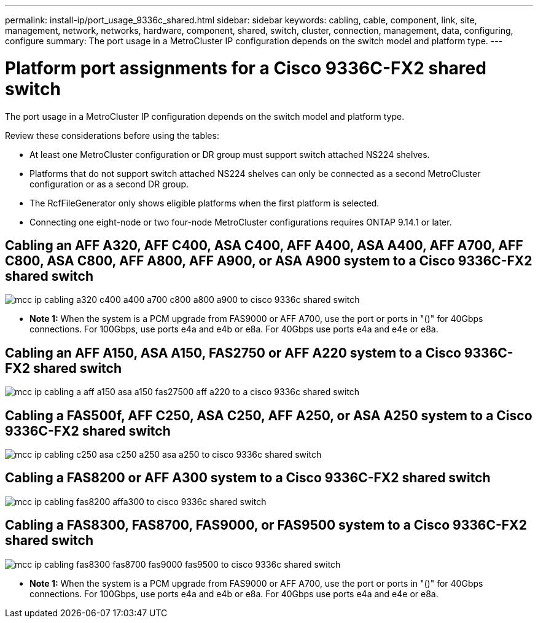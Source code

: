 ---
permalink: install-ip/port_usage_9336c_shared.html
sidebar: sidebar
keywords: cabling, cable, component, link, site, management, network, networks, hardware, component, shared, switch, cluster, connection, management, data, configuring, configure
summary: The port usage in a MetroCluster IP configuration depends on the switch model and platform type.
---

= Platform port assignments for a Cisco 9336C-FX2 shared switch
:icons: font
:imagesdir: ../media/

[.lead]
The port usage in a MetroCluster IP configuration depends on the switch model and platform type.

Review these considerations before using the tables:

* At least one MetroCluster configuration or DR group must support switch attached NS224 shelves.
* Platforms that do not support switch attached NS224 shelves can only be connected as a second MetroCluster configuration or as a second DR group.
* The RcfFileGenerator only shows eligible platforms when the first platform is selected.
* Connecting one eight-node or two four-node MetroCluster configurations requires ONTAP 9.14.1 or later.

== Cabling an AFF A320, AFF C400, ASA C400, AFF A400, ASA A400, AFF A700, AFF C800, ASA C800, AFF A800, AFF A900, or ASA A900 system to a Cisco 9336C-FX2 shared switch

image::../media/mcc_ip_cabling_a320_c400_a400_a700_c800_a800_a900_to_cisco_9336c_shared_switch.png[]

* *Note 1:* When the system is a PCM upgrade from FAS9000 or AFF A700, use the port or ports in "()" for 40Gbps connections. For 100Gbps, use ports e4a and e4b or e8a. For 40Gbps use ports e4a and e4e or e8a.


== Cabling an AFF A150, ASA A150, FAS2750 or AFF A220 system to a Cisco 9336C-FX2 shared switch

image::../media/mcc_ip_cabling_a_aff_a150_asa_a150_fas27500_aff_a220_to_a_cisco_9336c_shared_switch.png[]


== Cabling a FAS500f, AFF C250, ASA C250, AFF A250, or ASA A250 system to a Cisco 9336C-FX2 shared switch

image::../media/mcc_ip_cabling_c250_asa_c250_a250_asa_a250_to_cisco_9336c_shared_switch.png[]

== Cabling a FAS8200 or AFF A300 system to a Cisco 9336C-FX2 shared switch					
							
image::../media/mcc_ip_cabling_fas8200_affa300_to_cisco_9336c_shared_switch.png[]

== Cabling a FAS8300, FAS8700, FAS9000, or FAS9500 system to a Cisco 9336C-FX2 shared switch	

image::../media/mcc_ip_cabling_fas8300_fas8700_fas9000_fas9500_to_cisco_9336c_shared_switch.png[]

* *Note 1:* When the system is a PCM upgrade from FAS9000 or AFF A700, use the port or ports in "()" for 40Gbps connections. For 100Gbps, use ports e4a and e4b or e8a. For 40Gbps use ports e4a and e4e or e8a.

// 2023 Oct 25, ONTAPDOC-1201
